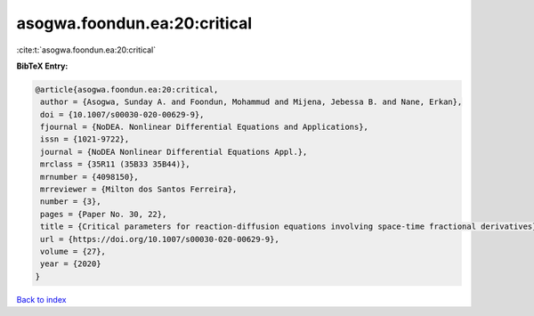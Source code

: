 asogwa.foondun.ea:20:critical
=============================

:cite:t:`asogwa.foondun.ea:20:critical`

**BibTeX Entry:**

.. code-block:: bibtex

   @article{asogwa.foondun.ea:20:critical,
    author = {Asogwa, Sunday A. and Foondun, Mohammud and Mijena, Jebessa B. and Nane, Erkan},
    doi = {10.1007/s00030-020-00629-9},
    fjournal = {NoDEA. Nonlinear Differential Equations and Applications},
    issn = {1021-9722},
    journal = {NoDEA Nonlinear Differential Equations Appl.},
    mrclass = {35R11 (35B33 35B44)},
    mrnumber = {4098150},
    mrreviewer = {Milton dos Santos Ferreira},
    number = {3},
    pages = {Paper No. 30, 22},
    title = {Critical parameters for reaction-diffusion equations involving space-time fractional derivatives},
    url = {https://doi.org/10.1007/s00030-020-00629-9},
    volume = {27},
    year = {2020}
   }

`Back to index <../By-Cite-Keys.rst>`_
